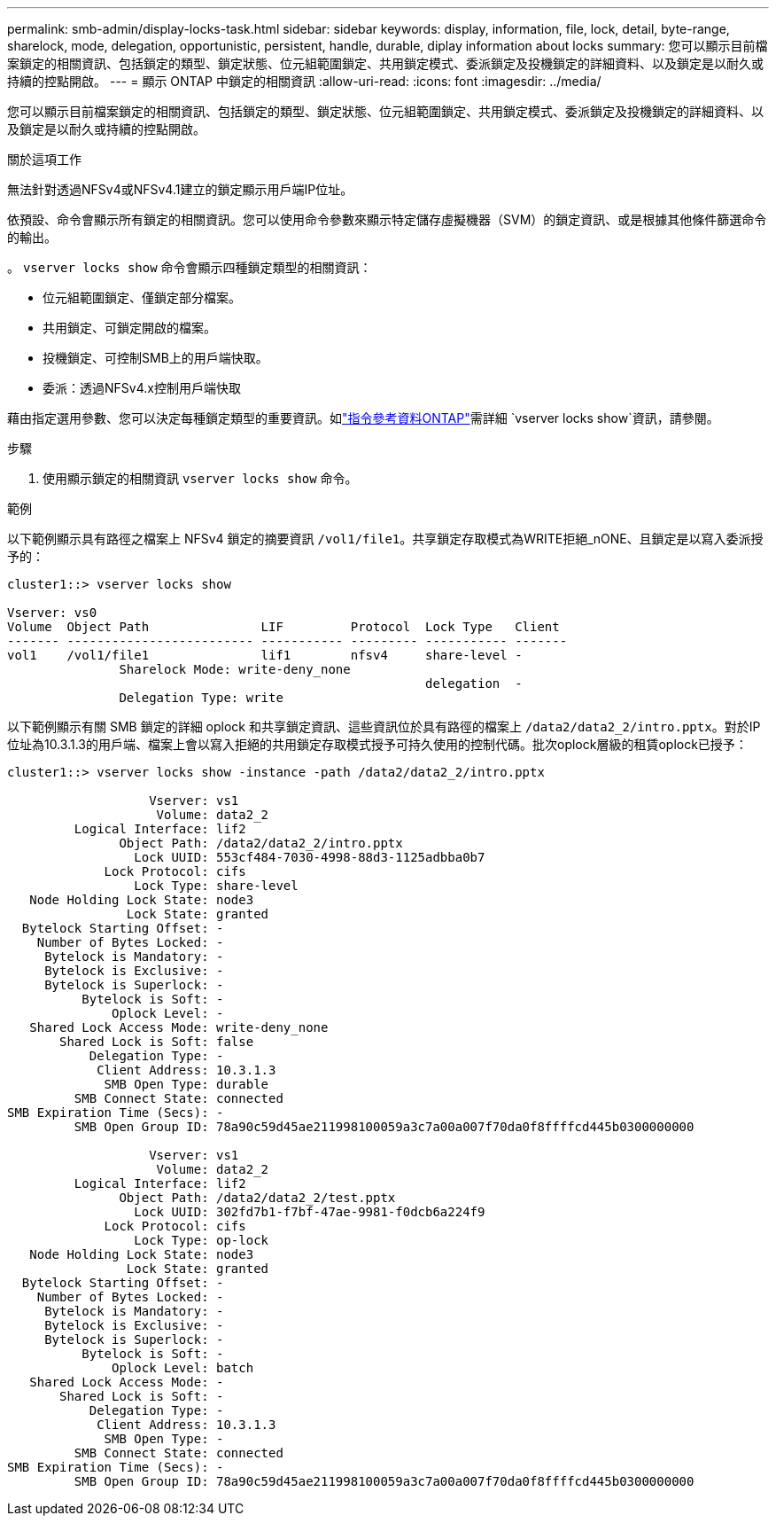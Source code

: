 ---
permalink: smb-admin/display-locks-task.html 
sidebar: sidebar 
keywords: display, information, file, lock, detail, byte-range, sharelock, mode, delegation, opportunistic, persistent, handle, durable, diplay information about locks 
summary: 您可以顯示目前檔案鎖定的相關資訊、包括鎖定的類型、鎖定狀態、位元組範圍鎖定、共用鎖定模式、委派鎖定及投機鎖定的詳細資料、以及鎖定是以耐久或持續的控點開啟。 
---
= 顯示 ONTAP 中鎖定的相關資訊
:allow-uri-read: 
:icons: font
:imagesdir: ../media/


[role="lead"]
您可以顯示目前檔案鎖定的相關資訊、包括鎖定的類型、鎖定狀態、位元組範圍鎖定、共用鎖定模式、委派鎖定及投機鎖定的詳細資料、以及鎖定是以耐久或持續的控點開啟。

.關於這項工作
無法針對透過NFSv4或NFSv4.1建立的鎖定顯示用戶端IP位址。

依預設、命令會顯示所有鎖定的相關資訊。您可以使用命令參數來顯示特定儲存虛擬機器（SVM）的鎖定資訊、或是根據其他條件篩選命令的輸出。

。 `vserver locks show` 命令會顯示四種鎖定類型的相關資訊：

* 位元組範圍鎖定、僅鎖定部分檔案。
* 共用鎖定、可鎖定開啟的檔案。
* 投機鎖定、可控制SMB上的用戶端快取。
* 委派：透過NFSv4.x控制用戶端快取


藉由指定選用參數、您可以決定每種鎖定類型的重要資訊。如link:https://docs.netapp.com/us-en/ontap-cli/vserver-locks-show.html["指令參考資料ONTAP"^]需詳細 `vserver locks show`資訊，請參閱。

.步驟
. 使用顯示鎖定的相關資訊 `vserver locks show` 命令。


.範例
以下範例顯示具有路徑之檔案上 NFSv4 鎖定的摘要資訊 `/vol1/file1`。共享鎖定存取模式為WRITE拒絕_nONE、且鎖定是以寫入委派授予的：

[listing]
----
cluster1::> vserver locks show

Vserver: vs0
Volume  Object Path               LIF         Protocol  Lock Type   Client
------- ------------------------- ----------- --------- ----------- -------
vol1    /vol1/file1               lif1        nfsv4     share-level -
               Sharelock Mode: write-deny_none
                                                        delegation  -
               Delegation Type: write
----
以下範例顯示有關 SMB 鎖定的詳細 oplock 和共享鎖定資訊、這些資訊位於具有路徑的檔案上 `/data2/data2_2/intro.pptx`。對於IP位址為10.3.1.3的用戶端、檔案上會以寫入拒絕的共用鎖定存取模式授予可持久使用的控制代碼。批次oplock層級的租賃oplock已授予：

[listing]
----
cluster1::> vserver locks show -instance -path /data2/data2_2/intro.pptx

                   Vserver: vs1
                    Volume: data2_2
         Logical Interface: lif2
               Object Path: /data2/data2_2/intro.pptx
                 Lock UUID: 553cf484-7030-4998-88d3-1125adbba0b7
             Lock Protocol: cifs
                 Lock Type: share-level
   Node Holding Lock State: node3
                Lock State: granted
  Bytelock Starting Offset: -
    Number of Bytes Locked: -
     Bytelock is Mandatory: -
     Bytelock is Exclusive: -
     Bytelock is Superlock: -
          Bytelock is Soft: -
              Oplock Level: -
   Shared Lock Access Mode: write-deny_none
       Shared Lock is Soft: false
           Delegation Type: -
            Client Address: 10.3.1.3
             SMB Open Type: durable
         SMB Connect State: connected
SMB Expiration Time (Secs): -
         SMB Open Group ID: 78a90c59d45ae211998100059a3c7a00a007f70da0f8ffffcd445b0300000000

                   Vserver: vs1
                    Volume: data2_2
         Logical Interface: lif2
               Object Path: /data2/data2_2/test.pptx
                 Lock UUID: 302fd7b1-f7bf-47ae-9981-f0dcb6a224f9
             Lock Protocol: cifs
                 Lock Type: op-lock
   Node Holding Lock State: node3
                Lock State: granted
  Bytelock Starting Offset: -
    Number of Bytes Locked: -
     Bytelock is Mandatory: -
     Bytelock is Exclusive: -
     Bytelock is Superlock: -
          Bytelock is Soft: -
              Oplock Level: batch
   Shared Lock Access Mode: -
       Shared Lock is Soft: -
           Delegation Type: -
            Client Address: 10.3.1.3
             SMB Open Type: -
         SMB Connect State: connected
SMB Expiration Time (Secs): -
         SMB Open Group ID: 78a90c59d45ae211998100059a3c7a00a007f70da0f8ffffcd445b0300000000
----